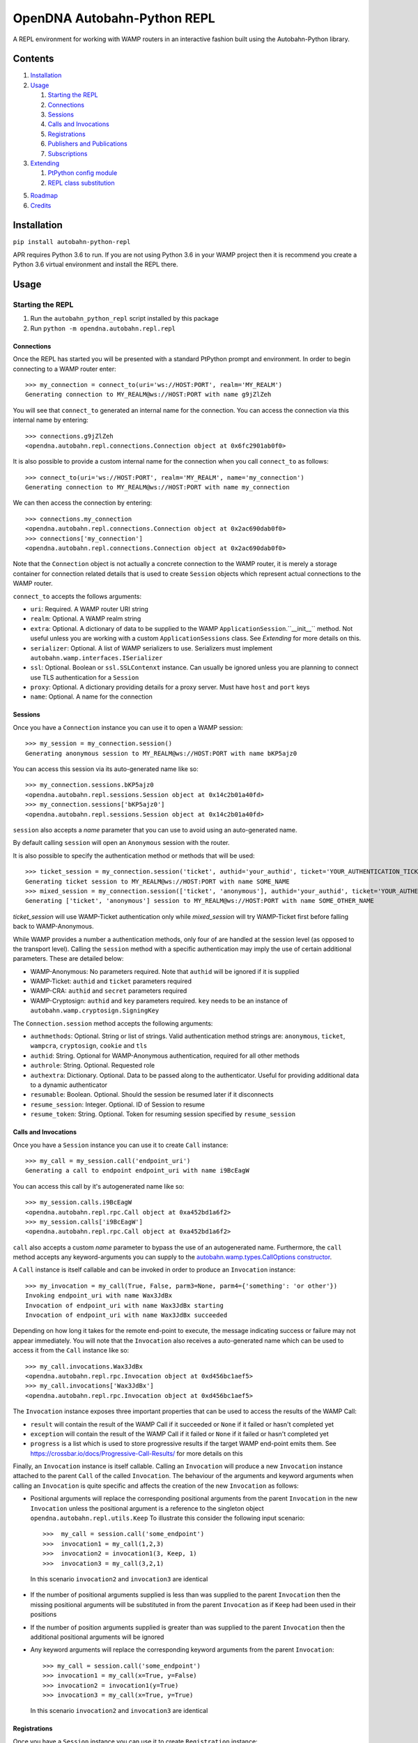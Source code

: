 OpenDNA Autobahn-Python REPL
============================
A REPL environment for working with WAMP routers in an interactive fashion built
using the Autobahn-Python library.


Contents
--------
1. `Installation`_
2. `Usage`_

   1. `Starting the REPL`_
   2. `Connections`_
   3. `Sessions`_
   4. `Calls and Invocations`_
   5. `Registrations`_
   6. `Publishers and Publications`_
   7. `Subscriptions`_

3. `Extending`_

   1. `PtPython config module`_
   2. `REPL class substitution`_

5. `Roadmap`_
6. `Credits`_


Installation
------------
``pip install autobahn-python-repl``

APR requires Python 3.6 to run. If you are not using Python
3.6 in your WAMP project then it is recommend you create a Python 3.6 virtual
environment and install the REPL there.


Usage
-----

Starting the REPL
~~~~~~~~~~~~~~~~~
1. Run the ``autobahn_python_repl`` script installed by this package
2. Run ``python -m opendna.autobahn.repl.repl``

Connections
```````````
Once the REPL has started you will be presented with a standard PtPython prompt
and environment. In order to begin connecting to a WAMP router enter::

  >>> my_connection = connect_to(uri='ws://HOST:PORT', realm='MY_REALM')
  Generating connection to MY_REALM@ws://HOST:PORT with name g9jZlZeh

You will see that ``connect_to`` generated an internal name for the connection.
You can access the connection via this internal name by entering::

  >>> connections.g9jZlZeh
  <opendna.autobahn.repl.connections.Connection object at 0x6fc2901ab0f0>

It is also possible to provide a custom internal name for the connection when
you call ``connect_to`` as follows::

  >>> connect_to(uri='ws://HOST:PORT', realm='MY_REALM', name='my_connection')
  Generating connection to MY_REALM@ws://HOST:PORT with name my_connection

We can then access the connection by entering::

  >>> connections.my_connection
  <opendna.autobahn.repl.connections.Connection object at 0x2ac690dab0f0>
  >>> connections['my_connection']
  <opendna.autobahn.repl.connections.Connection object at 0x2ac690dab0f0>

Note that the ``Connection`` object is not actually a concrete connection to
the WAMP router, it is merely a storage container for connection related
details that is used to create ``Session`` objects which represent actual
connections to the WAMP router.

``connect_to`` accepts the follows arguments:

* ``uri``: Required. A WAMP router URI string
* ``realm``: Optional. A WAMP realm string
* ``extra``: Optional. A dictionary of data to be supplied to the WAMP
  ``ApplicationSession``.``__init__`` method. Not useful unless you are
  working with a custom ``ApplicationSessions`` class. See *Extending* for
  more details on this.
* ``serializer``: Optional. A list of WAMP serializers to use. Serializers must
  implement ``autobahn.wamp.interfaces.ISerializer``
* ``ssl``: Optional. Boolean or ``ssl.SSLContenxt`` instance. Can usually
  be ignored unless you are planning to connect use TLS authentication for a
  ``Session``
* ``proxy``: Optional. A dictionary providing details for a proxy server. Must
  have ``host`` and ``port`` keys
* ``name``: Optional. A name for the connection

Sessions
````````
Once you have a ``Connection`` instance you can use it to open a WAMP session::

  >>> my_session = my_connection.session()
  Generating anonymous session to MY_REALM@ws://HOST:PORT with name bKP5ajz0

You can access this session via its auto-generated name like so::

  >>> my_connection.sessions.bKP5ajz0
  <opendna.autobahn.repl.sessions.Session object at 0x14c2b01a40fd>
  >>> my_connection.sessions['bKP5ajz0']
  <opendna.autobahn.repl.sessions.Session object at 0x14c2b01a40fd>

``session`` also accepts a *name* parameter that you can use to avoid using an
auto-generated name.

By default calling ``session`` will open an ``Anonymous`` session with the router.

It is also possible to specify the authentication method or methods that will
be used::

  >>> ticket_session = my_connection.session('ticket', authid='your_authid', ticket='YOUR_AUTHENTICATION_TICKET')
  Generating ticket session to MY_REALM@ws://HOST:PORT with name SOME_NAME
  >>> mixed_session = my_connection.session(['ticket', 'anonymous'], authid='your_authid', ticket='YOUR_AUTHENTICATION_TICKET')
  Generating ['ticket', 'anonymous'] session to MY_REALM@ws://HOST:PORT with name SOME_OTHER_NAME

*ticket_session* will use WAMP-Ticket authentication only while *mixed_session*
will try WAMP-Ticket first before falling back to WAMP-Anonymous.

While WAMP provides a number a authentication methods, only four of are handled
at the session level (as opposed to the transport level). Calling the ``session``
method with a specific authentication may imply the use of certain additional
parameters. These are detailed below:

* WAMP-Anonymous: No parameters required. Note that ``authid`` will be ignored if it is supplied
* WAMP-Ticket: ``authid`` and ``ticket`` parameters required
* WAMP-CRA: ``authid`` and ``secret`` parameters required
* WAMP-Cryptosign: ``authid`` and ``key`` parameters required. ``key`` needs to be an instance of ``autobahn.wamp.cryptosign.SigningKey``

The ``Connection.session`` method accepts the following arguments:

* ``authmethods``: Optional. String or list of strings. Valid authentication method
  strings are: ``anonymous``, ``ticket``, ``wampcra``, ``cryptosign``, ``cookie`` and ``tls``
* ``authid``: String. Optional for WAMP-Anonymous authentication, required for all other methods
* ``authrole``: String. Optional. Requested role
* ``authextra``: Dictionary. Optional. Data to be passed along to the authenticator. Useful
  for providing additional data to a dynamic authenticator
* ``resumable``: Boolean. Optional. Should the session be resumed later if it disconnects
* ``resume_session``: Integer. Optional. ID of Session to resume
* ``resume_token``: String. Optional. Token for resuming session specified by ``resume_session``

Calls and Invocations
`````````````````````
Once you have a ``Session`` instance you can use it to create ``Call`` instance::

  >>> my_call = my_session.call('endpoint_uri')
  Generating a call to endpoint endpoint_uri with name i9BcEagW

You can access this call by it's autogenerated name like so::

  >>> my_session.calls.i9BcEagW
  <opendna.autobahn.repl.rpc.Call object at 0xa452bd1a6f2>
  >>> my_session.calls['i9BcEagW']
  <opendna.autobahn.repl.rpc.Call object at 0xa452bd1a6f2>

``call`` also accepts a custom *name* parameter to bypass the use of an autogenerated
name. Furthermore, the ``call`` method accepts any keyword-arguments you can
supply to the `autobahn.wamp.types.CallOptions constructor`_.

.. _autobahn.wamp.types.CallOptions constructor: https://autobahn.readthedocs.io/en/latest/reference/autobahn.wamp.html#autobahn.wamp.types.CallOptions

A ``Call`` instance is itself callable and can be invoked in order to produce an
``Invocation`` instance::

  >>> my_invocation = my_call(True, False, parm3=None, parm4={'something': 'or other'})
  Invoking endpoint_uri with name Wax3JdBx
  Invocation of endpoint_uri with name Wax3JdBx starting
  Invocation of endpoint_uri with name Wax3JdBx succeeded

Depending on how long it takes for the remote end-point to execute, the message
indicating success or failure may not appear immediately. You will note that
the ``Invocation`` also receives a auto-generated name which can be used to access
it from the ``Call`` instance like so::

  >>> my_call.invocations.Wax3JdBx
  <opendna.autobahn.repl.rpc.Invocation object at 0xd456bc1aef5>
  >>> my_call.invocations['Wax3JdBx']
  <opendna.autobahn.repl.rpc.Invocation object at 0xd456bc1aef5>


The ``Invocation`` instance exposes three important properties that can be
used to access the results of the WAMP Call:

* ``result`` will contain the result of the WAMP Call if it succeeded or ``None`` if it failed or hasn't completed yet
* ``exception`` will contain the result of the WAMP Call if it failed or ``None`` if it failed or hasn't completed yet
* ``progress`` is a list which is used to store progressive results if the
  target WAMP end-point emits them. See https://crossbar.io/docs/Progressive-Call-Results/ for more details on this

Finally, an ``Invocation`` instance is itself callable. Calling an ``Invocation`` will
produce a new ``Invocation`` instance attached to the parent ``Call`` of the called ``Invocation``.
The behaviour of the arguments and keyword arguments when calling an ``Invocation`` is quite specific
and affects the creation of the new ``Invocation`` as follows:

* Positional arguments will replace the corresponding positional arguments from the parent ``Invocation``
  in the new ``Invocation`` unless the positional argument is a reference to the singleton object ``opendna.autobahn.repl.utils.Keep``
  To illustrate this consider the following input scenario::

    >>>  my_call = session.call('some_endpoint')
    >>>  invocation1 = my_call(1,2,3)
    >>>  invocation2 = invocation1(3, Keep, 1)
    >>>  invocation3 = my_call(3,2,1)

 In this scenario ``invocation2`` and ``invocation3`` are identical

* If the number of positional arguments supplied is less than was supplied to the parent ``Invocation`` then the
  missing positional arguments will be substituted in from the parent ``Invocation`` as if ``Keep`` had been used in their
  positions

* If the number of position arguments supplied is greater than was supplied to the parent ``Invocation`` then the
  additional positional arguments will be ignored

* Any keyword arguments will replace the corresponding keyword arguments from the parent ``Invocation``::

    >>> my_call = session.call('some_endpoint')
    >>> invocation1 = my_call(x=True, y=False)
    >>> invocation2 = invocation1(y=True)
    >>> invocation3 = my_call(x=True, y=True)

  In this scenario ``invocation2`` and ``invocation3`` are identical

Registrations
`````````````
Once you have a ``Session`` instance you can use it to create ``Registration`` instance::

  >>> my_registration = session.register('endpoint_uri')
  Generating registration for endpoint_uri with name Rx3mmt2e
  Registration of endpoint_uri with name Rx3mmt2e starting
  Registration of endpoint_uri with name Rx3mmt2e succeeded

You can access this registration by it's autogenerated name like so::

  >>> session.registrations.Rx3mmt2e
  <opendna.autobahn.repl.rpc.Registration object at 0x7fc89015b0f0>
  >>> session.registrations['Rx3mmt2e']
  <opendna.autobahn.repl.rpc.Registration object at 0x7fc89015b0f0>

You can also use the array indexing method and can also use both attribute
and indexing to access it via the ``register`` method on the ``Session`` instance.
You can also provide a a custom *name* parameter to bypass the use of an autogenerated
name. Furthermore, the ``register`` method accepts any keyword-arguments you can
supply to the `autobahn.wamp.types.RegisterOptions constructor`_.

.. _autobahn.wamp.types.RegisterOptions constructor: https://autobahn.readthedocs.io/en/latest/reference/autobahn.wamp.html#autobahn.wamp.types.RegisterOptions

Once a registration has succeeded it is available for calling as described in
the `Calls and Invocations`_ section. By default the ``Registration`` class
provides a default handler for incoming calls which records the input parameters
along with the date and time of the call using a a ``Registration..Hit`` instance.
This ``Hit`` is a ``namedtuple`` providing three attributes: *timestamp*, *args*
and *kwargs*. When the registration is the target of a call the console will output text like:

``End-point endpoint_uri named Rx3mmt2e hit at 2017-12-01 22:04:10.030438. Hit named jqD8TxFp stored``

Hits stored on a registration can be accessed using either the auto-generated name
or via a numeric index (hits are stored in the order they are received)::

  >>> my_registration.hits[0]
  Hit(timestamp=datetime.datetime(2017, 12, 1, 22, 4, 10, 30438), args=(1, 2, 3, False, True, {}), kwargs={'x': None})
  >>> my_registration.hits.jqD8TxFp
  Hit(timestamp=datetime.datetime(2017, 12, 1, 22, 4, 10, 30438), args=(1, 2, 3, False, True, {}), kwargs={'x': None})

When creating a ``Registration`` it is also possible to specify a custom handler
which is used in addition to the default handler for incoming calls. This custom
handler may be either a standard function or an async function and is called
after the hit is stored by the ``Registration`` instance. Additionally, the result
of the custom handler will be returned to the caller (the default handler will return
``None`` in the event that no custom handler is supplied)::

  >>> async def test(*args, **kwargs):
          import asyncio
          await asyncio.sleep(5)
          print(args, kwargs)
          return True
  >>> my_registration = session.register('endpoint_uri', test)
  Generating registration for endpoint_uri with name Rx3mmt2e
  Registration of endpoint_uri with name Rx3mmt2e starting
  Registration of endpoint_uri with name Rx3mmt2e succeeded
  >>> invocation = session.call('endpoint_uri')(1,2,3,False,True,{},x=None)
  Generating call to endpoint_uri with name shejtoeU
  Invoking endpoint_uri with name dgSHC77i
  Invocation of endpoint_uri with name dgSHC77i starting
  End-point endpoint_uri named Rx3mmt2e hit at 2017-12-01 22:04:10.030438. Hit named jqD8TxFp stored
  (1, 2, 3, False, True, {}) {'x': None}
  Invocation of endpoint_uri with name dgSHC77i succeeded
  >>> invocation.result
  True

It is also possible to unregister an existing registration::

  >>> my_registration.unregister()
  Deregistration of endpoint_uri with name Rx3mmt2e starting
  Deregistration of endpoint_uri with name Rx3mmt2e succeeded


Publishers and Publications
```````````````````````````
TBD

Subscriptions
`````````````
TBD


Extending
---------
TBD

PtPython config module
~~~~~~~~~~~~~~~~~~~~~~
TBD

REPL class substitution
~~~~~~~~~~~~~~~~~~~~~~~
TBD


Roadmap
-------

* Improved UI with custom panes/tabs/views for examining Calls, Invocations,
  Publishers, Publications, Registrations and Subscriptions
* Support usage in other REPLs


Credits
-------

* Autobahn-Python for providing the secret WAMP sauce
* PtPython for providing the secret REPL sauce
* Jedi for providing PtPython with the secret code completion sauce
* PromptToolkit for providing PtPython with the prompt secret sauce

